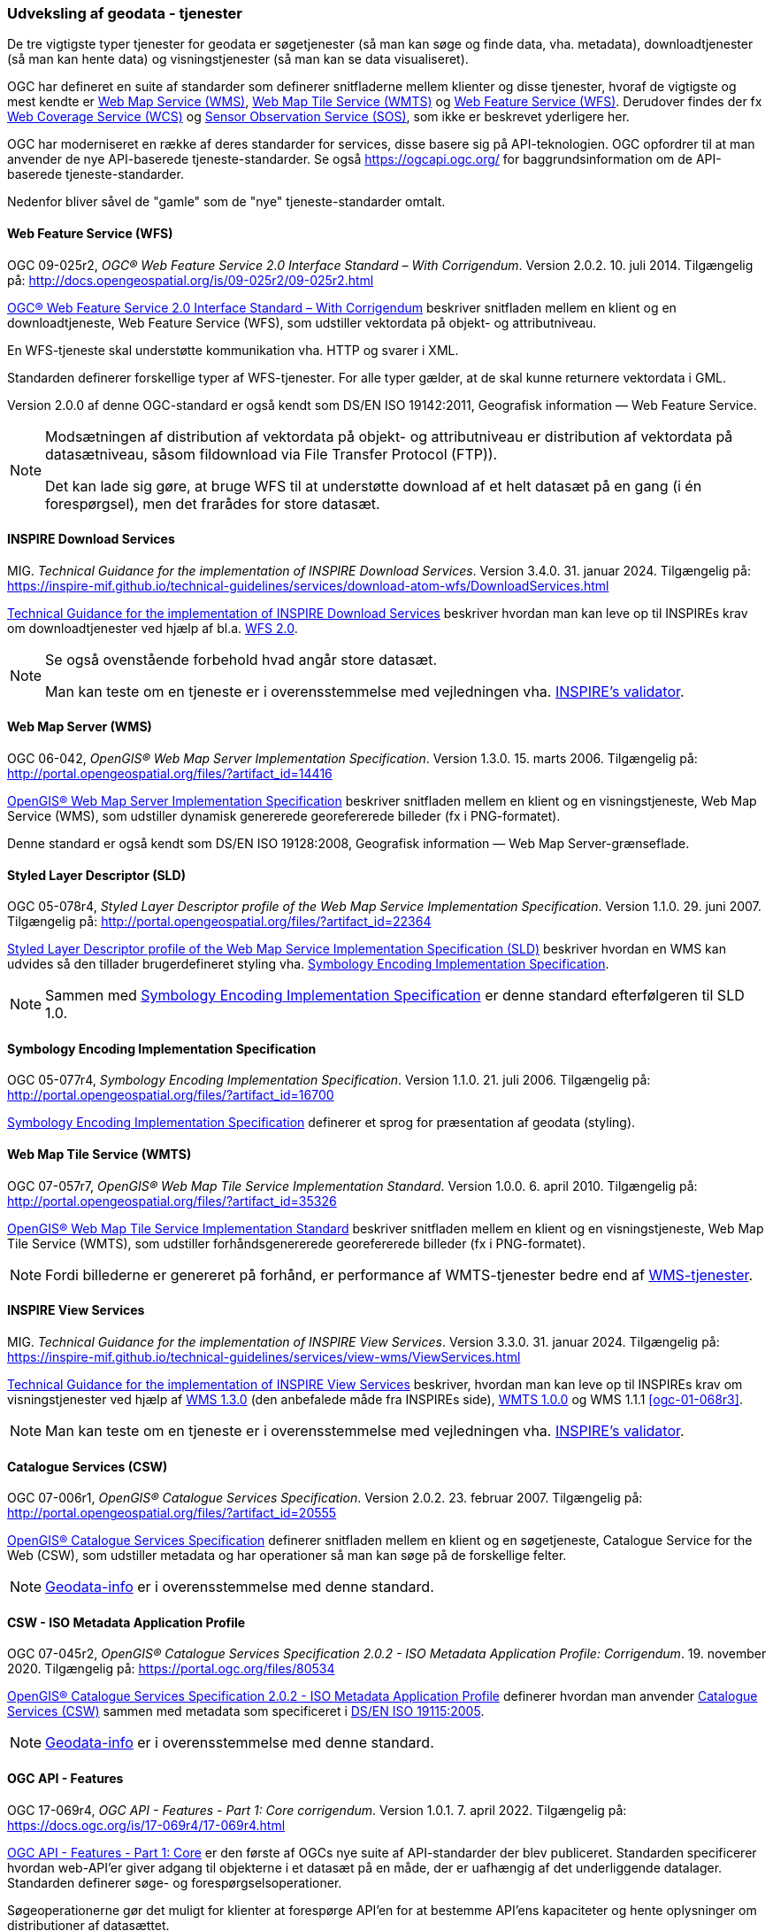 [#tjenester]
=== Udveksling af geodata - tjenester 

De tre vigtigste typer tjenester for geodata er søgetjenester (så man
kan søge og finde data, vha. metadata), downloadtjenester (så man kan
hente data) og visningstjenester (så man kan se data visualiseret).

OGC har defineret en suite af standarder som definerer snitfladerne
mellem klienter og disse tjenester, hvoraf de vigtigste og mest kendte
er [.cite]#<<wms,Web Map Service (WMS)>>#, [.cite]#<<wmts,Web Map Tile Service (WMTS)>># 
og [.cite]#<<wfs,Web Feature Service (WFS)>>#. Derudover findes der fx
[.cite]#https://www.ogc.org/standards/wcs[Web Coverage Service (WCS)]# og
[.cite]#https://www.ogc.org/standards/sos[Sensor Observation Service (SOS)]#, som ikke er beskrevet yderligere her.

OGC har moderniseret en række af deres standarder for services, disse basere sig på API-teknologien. OGC opfordrer til at man anvender de nye API-baserede tjeneste-standarder. Se også https://ogcapi.ogc.org/ for baggrundsinformation om de API-baserede tjeneste-standarder.

Nedenfor bliver såvel de "gamle" som de "nye" tjeneste-standarder omtalt.


[#wfs] 
==== Web Feature Service (WFS) 

[.bibliographicaldetails]
OGC 09-025r2, _OGC® Web Feature Service 2.0 Interface Standard – With
Corrigendum_. Version 2.0.2. 10. juli 2014. Tilgængelig på:
http://docs.opengeospatial.org/is/09-025r2/09-025r2.html[http://docs.opengeospatial.org/is/09-025r2/09-025r2.html,title=OGC® Web Feature Service 2.0 Interface Standard – With Corrigendum]

[.cite]#http://docs.opengeospatial.org/is/09-025r2/09-025r2.html[OGC® Web Feature Service 2.0 Interface Standard – With Corrigendum]# beskriver snitfladen mellem en klient og en
downloadtjeneste, Web Feature Service (WFS), som udstiller vektordata på
objekt- og attributniveau.

En WFS-tjeneste skal understøtte kommunikation vha. HTTP og svarer i
XML.

Standarden definerer forskellige typer af WFS-tjenester. For alle typer
gælder, at de skal kunne returnere vektordata i GML.

Version 2.0.0 af denne OGC-standard er også kendt som [.cite]#DS/EN ISO 19142:2011, Geografisk information — Web Feature Service#.

[NOTE]
====
Modsætningen af distribution af vektordata på objekt- og attributniveau
er distribution af vektordata på datasætniveau, såsom fildownload via
File Transfer Protocol (FTP)).

Det kan lade sig gøre, at bruge WFS til at understøtte download af et
helt datasæt på en gang (i én forespørgsel), men det frarådes for store
datasæt.
====

[#tg-download] 
==== INSPIRE Download Services

[.bibliographicaldetails]
MIG. _Technical Guidance for the implementation of INSPIRE Download
Services_. Version 3.4.0. 31. januar 2024. Tilgængelig på:
https://inspire-mif.github.io/technical-guidelines/services/download-atom-wfs/DownloadServices.html[https://inspire-mif.github.io/technical-guidelines/services/download-atom-wfs/DownloadServices.html,title=Technical Guidance for the implementation of INSPIRE Download Services] 

[.cite]#https://inspire-mif.github.io/technical-guidelines/services/download-atom-wfs/DownloadServices.html[Technical Guidance for the implementation of INSPIRE Download Services]# beskriver hvordan man kan leve op til INSPIREs
krav om downloadtjenester ved hjælp af bl.a. <<wfs,WFS 2.0>>.

[NOTE]
====
Se også ovenstående forbehold hvad angår store datasæt.

Man kan teste om en tjeneste er i overensstemmelse med vejledningen vha.
http://inspire.ec.europa.eu/validator/[INSPIRE's validator].
====

[#wms] 
==== Web Map Server (WMS)

[.bibliographicaldetails]
OGC 06-042, _OpenGIS® Web Map Server Implementation Specification_.
Version 1.3.0. 15. marts 2006. Tilgængelig på:
http://portal.opengeospatial.org/files/?artifact_id=14416[http://portal.opengeospatial.org/files/?artifact_id=14416,title=OpenGIS® Web Map Server Implementation Specification]

[.cite]#http://portal.opengeospatial.org/files/?artifact_id=14416[OpenGIS® Web Map Server Implementation Specification]# beskriver snitfladen mellem en klient og en
visningstjeneste, Web Map Service (WMS), som udstiller dynamisk
genererede georefererede billeder (fx i PNG-formatet).

Denne standard er også kendt som [.cite]#DS/EN ISO 19128:2008, Geografisk information — Web Map Server-grænseflade#.

[#sld]
==== Styled Layer Descriptor (SLD)

[.bibliographicaldetails]
OGC 05-078r4, _Styled Layer Descriptor profile of the Web Map Service
Implementation Specification_. Version 1.1.0. 29. juni 2007. Tilgængelig
på:
http://portal.opengeospatial.org/files/?artifact_id=22364[http://portal.opengeospatial.org/files/?artifact_id=22364,title=Styled Layer Descriptor profile of the Web Map Service Implementation Specification] 

[.cite]#http://portal.opengeospatial.org/files/?artifact_id=22364[Styled Layer Descriptor profile of the Web Map Service Implementation Specification (SLD)]# beskriver hvordan en
WMS kan udvides så den tillader brugerdefineret styling vha. <<se>>.

[NOTE]
Sammen med <<se>> er denne
standard efterfølgeren til SLD 1.0.

[#se] 
==== Symbology Encoding Implementation Specification

[.bibliographicaldetails]
OGC 05-077r4, _Symbology Encoding Implementation Specification_. Version
1.1.0. 21. juli 2006. Tilgængelig på:
http://portal.opengeospatial.org/files/?artifact_id=16700[http://portal.opengeospatial.org/files/?artifact_id=16700,title=Symbology Encoding Implementation Specification]

[.cite]#http://portal.opengeospatial.org/files/?artifact_id=16700[Symbology Encoding Implementation Specification]# definerer et sprog for præsentation af geodata (styling).

[#wmts] 
==== Web Map Tile Service (WMTS)

[.bibliographicaldetails]
OGC 07-057r7, _OpenGIS® Web Map Tile Service Implementation Standard_.
Version 1.0.0. 6. april 2010. Tilgængelig på:
http://portal.opengeospatial.org/files/?artifact_id=35326[http://portal.opengeospatial.org/files/?artifact_id=35326,title=OpenGIS® Web Map Tile Service Implementation Standard] 

[.cite]#http://portal.opengeospatial.org/files/?artifact_id=35326[OpenGIS® Web Map Tile Service Implementation Standard]# beskriver snitfladen mellem en klient og en
visningstjeneste, Web Map Tile Service (WMTS), som udstiller
forhåndsgenererede georefererede billeder (fx i PNG-formatet).

[NOTE]
Fordi billederne er genereret på forhånd, er performance af WMTS-tjenester bedre end af <<wms,WMS-tjenester>>. 

[#tg-view] 
==== INSPIRE View Services

[.bibliographicaldetails]
MIG. _Technical Guidance for the implementation of INSPIRE View Services_. Version 3.3.0. 31. januar 2024. Tilgængelig på: https://inspire-mif.github.io/technical-guidelines/services/view-wms/ViewServices.html[https://inspire-mif.github.io/technical-guidelines/services/view-wms/ViewServices.html,title=Technical Guidance for the implementation of INSPIRE View Services] 

[.cite]#https://inspire-mif.github.io/technical-guidelines/services/view-wms/ViewServices.html[Technical Guidance for the implementation of INSPIRE View Services]# beskriver, hvordan man kan leve op til INSPIREs
krav om visningstjenester ved hjælp af <<wms,WMS 1.3.0>> (den anbefalede måde
fra INSPIREs side), <<wmts,WMTS 1.0.0>> og WMS 1.1.1 <<ogc-01-068r3>>.

[NOTE] 
Man kan teste om en tjeneste er i overensstemmelse med vejledningen vha.
http://inspire.ec.europa.eu/validator/[INSPIRE's validator].

[#csw]
==== Catalogue Services (CSW) 

[.bibliographicaldetails]
OGC 07-006r1, _OpenGIS® Catalogue Services Specification_. Version
2.0.2. 23. februar 2007. Tilgængelig på:
http://portal.opengeospatial.org/files/?artifact_id=20555[http://portal.opengeospatial.org/files/?artifact_id=20555,title=OpenGIS® Catalogue Services Specification] 

[.cite]#http://portal.opengeospatial.org/files/?artifact_id=20555[OpenGIS® Catalogue Services Specification]# definerer snitfladen mellem en klient og en
søgetjeneste, Catalogue Service for the Web (CSW), som udstiller
metadata og har operationer så man kan søge på de forskellige felter.

[NOTE]
https://geodata-info.dk/srv/eng/csw?request=GetCapabilities&service=CSW&version=2.0.2[Geodata-info]
er i overensstemmelse med denne standard.

[#cat2.0.2-isometadata]
==== CSW - ISO Metadata Application Profile

[.bibliographicaldetails]
OGC 07-045r2, _OpenGIS® Catalogue Services Specification 2.0.2 - ISO
Metadata Application Profile: Corrigendum_. 19. november 2020. Tilgængelig
på:
https://portal.ogc.org/files/80534[https://portal.ogc.org/files/80534,title=OpenGIS® Catalogue Services Specification 2.0.2 - ISO Metadata Application Profile: Corrigendum] 

[.cite]#https://portal.ogc.org/files/80534[OpenGIS® Catalogue Services Specification 2.0.2 - ISO Metadata Application Profile]# definerer hvordan man anvender <<csw>> sammen
med metadata som specificeret i [.cite]#<<19115-2005,DS/EN ISO 19115:2005>>#.

[NOTE]
https://geodata-info.dk/srv/eng/csw?request=GetCapabilities&service=CSW&version=2.0.2[Geodata-info]
er i overensstemmelse med denne standard.

[#ogcfeat] 
==== OGC API - Features

[.bibliographicaldetails#ogcfeat-1]
OGC 17-069r4, _OGC API - Features - Part 1: Core corrigendum_. Version 1.0.1. 7. april 2022.
Tilgængelig på:
https://docs.ogc.org/is/17-069r4/17-069r4.html[https://docs.ogc.org/is/17-069r4/17-069r4.html,title=OGC API - Features - Part 1: Core corrigendum_]

[.cite]#https://docs.ogc.org/is/17-069r4/17-069r4.html[OGC API - Features - Part 1: Core]# er den første af OGCs nye suite af API-standarder der blev publiceret. Standarden specificerer hvordan web-API'er giver adgang til objekterne i et datasæt på en måde, der er uafhængig af det underliggende datalager. Standarden definerer søge- og forespørgselsoperationer.

Søgeoperationerne gør det muligt for klienter at forespørge API'en for at bestemme API'ens kapaciteter og hente oplysninger om distributioner af datasættet.

Forespørgselsoperationer gør det muligt for klienter at hente objekter fra det underliggende datalager baseret på simple udvælgelseskriterier defineret af klienten.

[NOTE]
Denne standard afløser WFS-standarden.

[.bibliographicaldetails#ogcfeat-2]
OGC 18-058r1, _OGC API - Features - Part 2: Coordinate Reference Systems by Reference corrigendum_. Version 1.0.1. 11. maj 2022.
Tilgængelig på:
https://docs.ogc.org/is/18-058r1/18-058r1.html[https://docs.ogc.org/is/18-058r1/18-058r1.html,title=OGC API - Features - Part 2: Coordinate Reference Systems by Reference corrigendum_]

[.cite]#https://docs.ogc.org/is/18-058r1/18-058r1.html[OGC API - Features - Part 2: Coordinate Reference Systems by Reference]# udvider <<ogcfeat-1,del 1>> med muligheden for at bruge andre koordinatsystemer end http://www.opengis.net/def/crs/OGC/1.3/CRS84[WGS 84 longitude-latitude] og http://www.opengis.net/def/crs/OGC/0/CRS84h[WGS 84 longitude-latitude-height].

[.bibliographicaldetails#ogcfeat-3]
OGC 19-079r2, _OGC API - Features - Part 3: Filtering_. Version 1.0. 26. juli 2024.
Tilgængelig på:
https://docs.ogc.org/is/19-079r2/19-079r2.html[https://docs.ogc.org/is/19-079r2/19-079r2.html,title=OGC API - Features - Part 3: Filtering_]

[.cite]#https://docs.ogc.org/is/19-079r2/19-079r2.html[OGC API - Features - Part 3: Filtering]# udvider <<ogcfeat-1,del 1>> med muligheden for at filtrere geodata.

[#ogcmap] 
==== OGC API - Maps

[.bibliographicaldetails]
OGC 20-058, _OGC API - Maps - Part 1: Core_. Version 1.0. 15. februar 2024. Tilgængelig på:
https://docs.ogc.org/is/20-058/20-058.html[https://docs.ogc.org/is/20-058/20-058.html,title=OGC 20-058, _OGC API - Maps - Part 1: Core]

[.cite]#https://docs.ogc.org/is/20-058/20-058.html[OGC API - Maps - Part 1: Core]# (herefter benævnt Maps API) specificerer operationer til distribution af kort og kort-tiles på en måde, der er uafhængig af den underliggende datalagring. Maps API kan beskrives og dokumenteres ved hjælp af OpenAPI-specifikationen og specificerer ressourcer til at finde og hente kort fra en web-API.

Denne OGC API – Maps Standard understøtter specifikt følgende:

* Discovery-operationerne, der gør det muligt at forespørge en instans af Maps API Standard med henblik på at bestemme kapaciteter og indhente oplysninger om dennes distribution af kort. Disse oplysninger omfatter API-definitionen (hvis OGC API — Common — Part 1: Core også implementeres) samt metadata om de leverede data og de koordinatsystemer, der understøttes af Web API-implementeringsinstansen.
* Operationer, der gør det muligt for klientapplikationer at hente et kort ved hjælp af en standard- eller foruddefineret format for en vilkårlig geospatial ressource, et datasæt, der repræsenterer det fulde indhold, der er tilgængeligt via Maps API-endpointet, eller en individuel samling af geospatiale data, der repræsenterer en del af datasættet.
* Parametre til angivelse af kortets baggrund og gennemsigtighed.
* Parametre til angivelse af kortets skala.
* En parameter til angivelse af pixelstørrelsen på den enhed eller det medium, som kortet skal vises på.
* Parametre til kun at hente en delmængde af kortet.
* En parameter til angivelse af en bestemt orientering for kortet.
* Parametre til angivelse af et koordinatsystem for kortet ved hjælp af en reference eller en projektionsmetode (som defineret i OGC 18-005r4 Abstract Specification Topic 2 Referencing by Coordinates), parametre for denne metode og datums.

[NOTE]
Denne standard afløser WMS-standarden.

[#ogctile] 
==== OGC API - Tiles

[.bibliographicaldetails]
OGC 20-057, _OGC API - Tiles - Part 1: Core_. Version 1.0. 15. juni 2022. Tilgængelig på:
https://docs.ogc.org/is/20-057/20-057.html[https://docs.ogc.org/is/20-057/20-057.html,title=OGC API - Tiles - Part 1: Core]

[.cite]#https://docs.ogc.org/is/20-057/20-057.html[OGC API — Tiles]# specificerer hvordan web-API'er, der giver adgang til tiles fra en eller flere geospatiale dataressourcer (samlinger), som web-API'en tilbyder, skal fungere. Denne standard definerer, hvordan man finder ud af, hvilke ressourcer der tilbydes af web-API'en, som kan hentes som tiles, hvordan man får metadata om de tilgængelige tiles (herunder i henhold til hvilket tilesæt hvert tilesæt er opdelt i, og grænserne for det pågældende tilesæt inden for et fælles, potentielt globalt tilesæt), og hvordan man anmoder om en tile. Denne standard kaldes undertiden Tiles API.

Den grundlæggende overensstemmelsesklasse er defineret på en måde, så den let kan inkluderes i en web-API, selvom denne API ikke overholder OGC API — Common Standard. En web-API kan kombinere nogle kravklasser i denne OGC API-standard med kravklasser i andre OGC API-standarder (herunder OGC API — Common) for at udvide web-API'ens anvendelsesområde ved at tilføje funktionalitet.

[NOTE]
Denne standard afløser WMTS-standarden, men i modsætning til WMTS-standarden dækker den både raster- og vektortiles, dvs. både billeder og vektordata beregnet til visualisering.

Mere information om OGC API - Common kan findes på https://www.ogc.org/standards/ogcapi-common[https://www.ogc.org/standards/ogcapi-common,title=OGC API Common].

[#ogcrec] 
==== OGC API - Records

[.bibliographicaldetails]
OGC 20-004r1, _OGC API - Records - Part 1: Core_. Version 1.0. 8. januar 2025. Tilgængelig på:
https://docs.ogc.org/is/20-004r1/20-004r1.html[https://docs.ogc.org/is/20-004r1/20-004r1.html,title=OGC API - Records - Part 1: Core]

[.cite]#https://docs.ogc.org/is/20-004r1/20-004r1.html[OGC API - Records - Part 1: Core]# specificerer kravene for et sæt af komponenter, der kan sammensættes på forskellige måder med henblik på at implementere en samling af relaterede beskrivende oplysninger (metadata) om ressourcer, kaldet et katalog. Den atomare informationsenhed i et katalog er posten.

Denne standard specificerer informationsindholdet i en post (record). En post indeholder sammenfattende beskrivende oplysninger (metadata) om en ressource, som en udbyder ønsker at gøre synlig. En post repræsenterer ressourceegenskaber, der kan præsenteres til evaluering og videre behandling af både mennesker og software. Eksempler på ressourcer omfatter en datasamling, en tjeneste, en proces, en maskinlæringsmodel, en kodeliste og så videre.

Poster er organiseret i samlinger kaldet kataloger. Records API-standarden beskriver, hvordan kataloger kan gennemgås eller søges i. Gennemgang af en samling af poster indebærer at følge indlejrede links fra en post i et katalog til den næste. Søgning i en samling af poster indebærer at specificere søgekriterier, der definerer en delmængde af poster.
